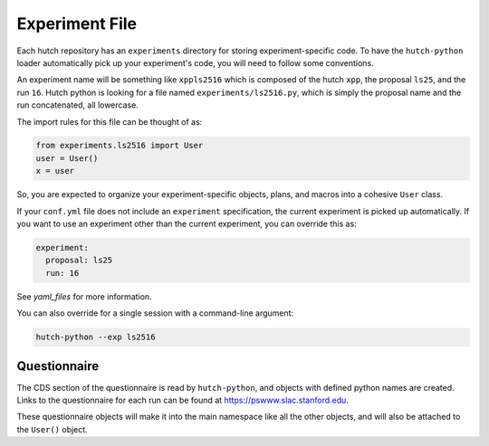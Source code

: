 Experiment File
===============

Each hutch repository has an ``experiments`` directory for storing
experiment-specific code. To have the ``hutch-python`` loader automatically
pick up your experiment's code, you will need to follow some conventions.

An experiment name will be something like ``xppls2516`` which is composed of
the hutch ``xpp``, the proposal ``ls25``, and the run ``16``. Hutch python is
looking for a file named ``experiments/ls2516.py``, which is simply the
proposal name and the run concatenated, all lowercase.

The import rules for this file can be thought of as:

.. code-block:: python

   from experiments.ls2516 import User
   user = User()
   x = user


So, you are expected to organize your experiment-specific objects, plans, and
macros into a cohesive ``User`` class.

If your ``conf.yml`` file does not include an ``experiment`` specification,
the current experiment is picked up automatically. If you want to use an
experiment other than the current experiment, you can override this as:

.. code-block:: YAML

   experiment:
     proposal: ls25
     run: 16


See `yaml_files` for more information.

You can also override for a single session with a command-line argument:

.. code-block:: bash

   hutch-python --exp ls2516


Questionnaire
-------------

The CDS section of the questionnaire is read by ``hutch-python``, and objects
with defined python names are created. Links to the questionnaire for each run
can be found at `<https://pswww.slac.stanford.edu>`_.

These questionnaire objects will make it into the main namespace like all the
other objects, and will also be attached to the ``User()`` object.
